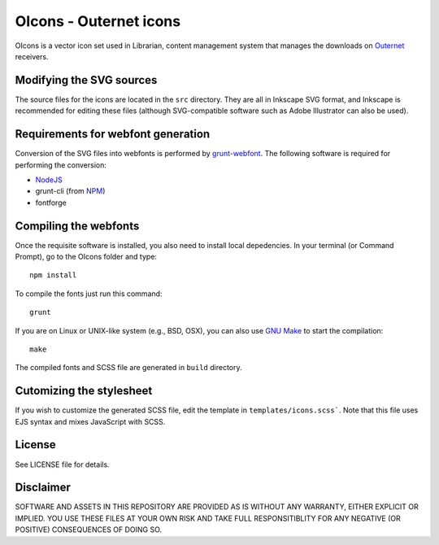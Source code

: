 =======================
OIcons - Outernet icons
=======================

OIcons is a vector icon set used in Librarian, content management system that
manages the downloads on Outernet_ receivers.

Modifying the SVG sources
=========================

The source files for the icons are located in the ``src`` directory. They are
all in Inkscape SVG format, and Inkscape is recommended for editing these files
(although SVG-compatible software such as Adobe Illustrator can also be used).

Requirements for webfont generation
===================================

Conversion of the SVG files into webfonts is performed by grunt-webfont_. The
following software is required for performing the conversion:

- NodeJS_
- grunt-cli (from NPM_)
- fontforge

Compiling the webfonts
======================

Once the requisite software is installed, you also need to install local
depedencies. In your terminal (or Command Prompt), go to the OIcons folder and
type::

    npm install

To compile the fonts just run this command::

    grunt

If you are on Linux or UNIX-like system (e.g., BSD, OSX), you can also use `GNU
Make`_ to start the compilation::

    make

The compiled fonts and SCSS file are generated in ``build`` directory.

Cutomizing the stylesheet
=========================

If you wish to customize the generated SCSS file, edit the template in
``templates/icons.scss```. Note that this file uses EJS syntax and mixes
JavaScript with SCSS.

License
=======

See LICENSE file for details.

Disclaimer
==========

SOFTWARE AND ASSETS IN THIS REPOSITORY ARE PROVIDED AS IS WITHOUT ANY WARRANTY,
EITHER EXPLICIT OR IMPLIED. YOU USE THESE FILES AT YOUR OWN RISK AND TAKE FULL
RESPONSITIBLITY FOR ANY NEGATIVE (OR POSITIVE) CONSEQUENCES OF DOING SO.

.. _Outernet: https://outernet.is/
.. _grunt-webfont: https://github.com/sapegin/grunt-webfont
.. _NodeJS: https://nodejs.org/en/
.. _NPM: https://www.npmjs.com/
.. _GNU Make: https://www.gnu.org/software/make/manual/make.html
